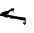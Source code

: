 SplineFontDB: 3.2
FontName: 00000_00000.ttf
FullName: Untitled37
FamilyName: Untitled37
Weight: Regular
Copyright: Copyright (c) 2022, 
UComments: "2022-6-25: Created with FontForge (http://fontforge.org)"
Version: 001.000
ItalicAngle: 0
UnderlinePosition: -100
UnderlineWidth: 50
Ascent: 800
Descent: 200
InvalidEm: 0
LayerCount: 2
Layer: 0 0 "Back" 1
Layer: 1 0 "Fore" 0
XUID: [1021 581 1203545934 9602597]
OS2Version: 0
OS2_WeightWidthSlopeOnly: 0
OS2_UseTypoMetrics: 1
CreationTime: 1656145960
ModificationTime: 1656145960
OS2TypoAscent: 0
OS2TypoAOffset: 1
OS2TypoDescent: 0
OS2TypoDOffset: 1
OS2TypoLinegap: 0
OS2WinAscent: 0
OS2WinAOffset: 1
OS2WinDescent: 0
OS2WinDOffset: 1
HheadAscent: 0
HheadAOffset: 1
HheadDescent: 0
HheadDOffset: 1
OS2Vendor: 'PfEd'
DEI: 91125
Encoding: ISO8859-1
UnicodeInterp: none
NameList: AGL For New Fonts
DisplaySize: -48
AntiAlias: 1
FitToEm: 0
BeginChars: 256 1

StartChar: k
Encoding: 107 107 0
Width: 924
VWidth: 2048
Flags: HW
LayerCount: 2
Fore
SplineSet
331 281 m 1
 337 281 l 1
 356 266 l 1
 356 236 l 2
 356 222.666666667 320.666666667 211 250 201 c 1
 201 136 l 1
 170 136 l 1
 170 131 l 1
 256 102.333333333 411 74 635 46 c 1
 647 36 l 1
 641 1 l 1
 641 -9 l 1
 647 -84 l 1
 641 -117.333333333 630.666666667 -134 616 -134 c 2
 604 -134 l 1
 579 -99 l 1
 566 -89 l 1
 566 -84 l 1
 579 -74 l 1
 616 -79 l 1
 622 -74 l 1
 622 -54 l 2
 622 -30.6666666667 593 -19 535 -19 c 1
 458.333333333 7.66666666667 394.333333333 21 343 21 c 2
 269 21 l 1
 248.333333333 29.6666666667 238 43 238 61 c 1
 210.666666667 51 181.666666667 46 151 46 c 1
 58 86 l 1
 39 91 l 1
 -4 86 l 1
 -4 91 l 2
 -4 151 54 191 170 211 c 1
 202.666666667 211 241.666666667 232.666666667 287 276 c 1
 331 281 l 1
337 196 m 1
 349 196 l 1
 349 181 l 1
 337 171 l 1
 318 171 l 1
 318 181 l 1
 337 196 l 1
EndSplineSet
EndChar
EndChars
EndSplineFont
